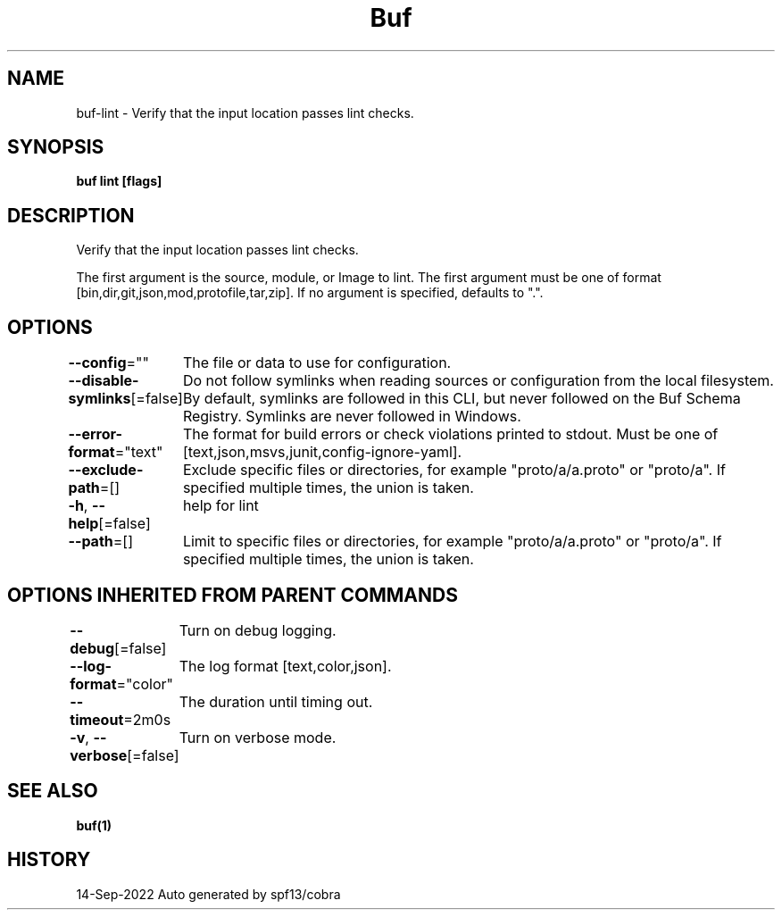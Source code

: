 .nh
.TH "Buf" "1" "Sep 2022" "Auto generated by spf13/cobra" ""

.SH NAME
.PP
buf-lint - Verify that the input location passes lint checks.


.SH SYNOPSIS
.PP
\fBbuf lint  [flags]\fP


.SH DESCRIPTION
.PP
Verify that the input location passes lint checks.

.PP
The first argument is the source, module, or Image to lint.
The first argument must be one of format [bin,dir,git,json,mod,protofile,tar,zip].
If no argument is specified, defaults to ".".


.SH OPTIONS
.PP
\fB--config\fP=""
	The file or data to use for configuration.

.PP
\fB--disable-symlinks\fP[=false]
	Do not follow symlinks when reading sources or configuration from the local filesystem.
By default, symlinks are followed in this CLI, but never followed on the Buf Schema Registry.
Symlinks are never followed in Windows.

.PP
\fB--error-format\fP="text"
	The format for build errors or check violations printed to stdout. Must be one of [text,json,msvs,junit,config-ignore-yaml].

.PP
\fB--exclude-path\fP=[]
	Exclude specific files or directories, for example "proto/a/a.proto" or "proto/a".
If specified multiple times, the union is taken.

.PP
\fB-h\fP, \fB--help\fP[=false]
	help for lint

.PP
\fB--path\fP=[]
	Limit to specific files or directories, for example "proto/a/a.proto" or "proto/a".
If specified multiple times, the union is taken.


.SH OPTIONS INHERITED FROM PARENT COMMANDS
.PP
\fB--debug\fP[=false]
	Turn on debug logging.

.PP
\fB--log-format\fP="color"
	The log format [text,color,json].

.PP
\fB--timeout\fP=2m0s
	The duration until timing out.

.PP
\fB-v\fP, \fB--verbose\fP[=false]
	Turn on verbose mode.


.SH SEE ALSO
.PP
\fBbuf(1)\fP


.SH HISTORY
.PP
14-Sep-2022 Auto generated by spf13/cobra
